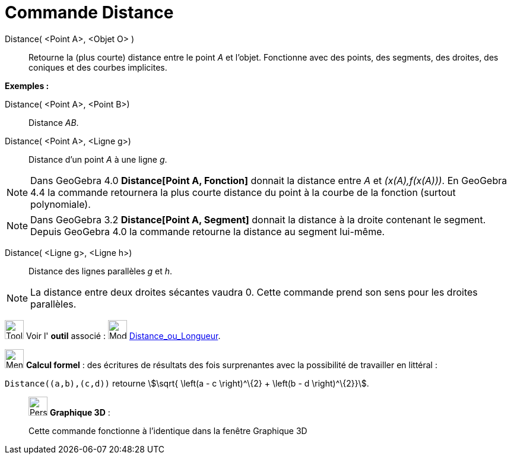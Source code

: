 = Commande Distance
:page-en: commands/Distance
ifdef::env-github[:imagesdir: /fr/modules/ROOT/assets/images]

Distance( <Point A>, <Objet O> )::
  Retourne la (plus courte) distance entre le point _A_ et l'objet. Fonctionne avec des points, des segments, des
  droites, des coniques et des courbes implicites.

[EXAMPLE]
====

*Exemples :*

Distance( <Point A>, <Point B>)::
  Distance _AB_.
Distance( <Point A>, <Ligne g>)::
  Distance d’un point _A_ à une ligne _g_.

====

[NOTE]
====

Dans GeoGebra 4.0 *Distance[Point A, Fonction]* donnait la distance entre _A_ et _(x(A),f(x(A)))_. En GeoGebra
4.4 la commande retournera la plus courte distance du point à la courbe de la fonction (surtout polynomiale).

====

[NOTE]
====

Dans GeoGebra 3.2 *Distance[Point A, Segment]* donnait la distance à la droite contenant le segment. Depuis
GeoGebra 4.0 la commande retourne la distance au segment lui-même.

====

Distance( <Ligne g>, <Ligne h>)::
  Distance des lignes parallèles _g_ et _h_.

[NOTE]
====

La distance entre deux droites sécantes vaudra 0. Cette commande prend son sens pour les droites parallèles.

====

image:Tool_tool.png[Tool tool.png,width=32,height=32] Voir l' *outil* associé : image:32px-Mode_distance.svg.png[Mode
distance.svg,width=32,height=32] xref:/tools/Distance_ou_Longueur.adoc[Distance_ou_Longueur].

image:32px-Menu_view_cas.svg.png[Menu view cas.svg,width=32,height=32] *Calcul formel* : des écritures de résultats des
fois surprenantes avec la possibilité de travailler en littéral :

[EXAMPLE]
====

`++Distance((a,b),(c,d))++` retourne stem:[\sqrt{ \left(a - c \right)^\{2} + \left(b - d \right)^\{2}}].

====

_____________________________________________________________

image:32px-Perspectives_algebra_3Dgraphics.svg.png[Perspectives algebra 3Dgraphics.svg,width=32,height=32] *Graphique
3D* :

Cette commande fonctionne à l'identique dans la fenêtre Graphique 3D
